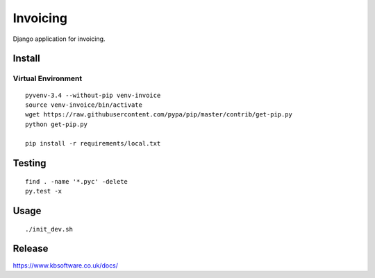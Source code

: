 Invoicing
*********

Django application for invoicing.

Install
=======

Virtual Environment
-------------------

::

  pyvenv-3.4 --without-pip venv-invoice
  source venv-invoice/bin/activate
  wget https://raw.githubusercontent.com/pypa/pip/master/contrib/get-pip.py
  python get-pip.py

  pip install -r requirements/local.txt

Testing
=======

::

  find . -name '*.pyc' -delete
  py.test -x

Usage
=====

::

  ./init_dev.sh

Release
=======

https://www.kbsoftware.co.uk/docs/
